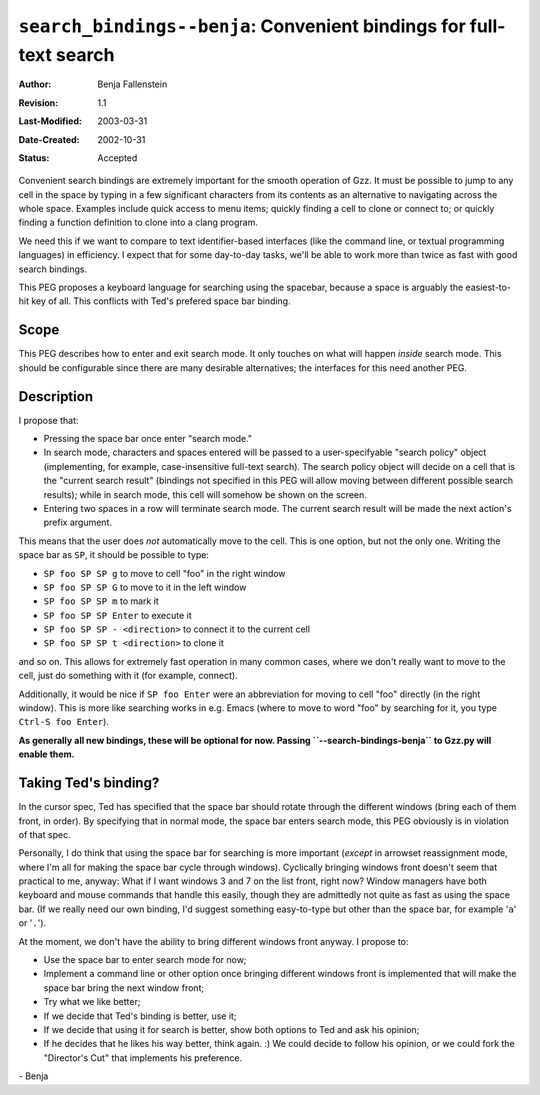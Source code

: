 ====================================================================
``search_bindings--benja``: Convenient bindings for full-text search
====================================================================

:Author:       Benja Fallenstein
:Revision:     $Revision: 1.1 $
:Last-Modified: $Date: 2003/03/31 09:37:41 $
:Date-Created: 2002-10-31
:Status:       Accepted


Convenient search bindings are extremely important for the smooth
operation of Gzz. It must be possible to jump to any cell
in the space by typing in a few significant characters from its
contents as an alternative to navigating across the whole space.
Examples include quick access to menu items; quickly finding
a cell to clone or connect to; or quickly finding a function
definition to clone into a clang program.

We need this if we want to compare to text identifier-based
interfaces (like the command line, or textual programming languages)
in efficiency. I expect that for some day-to-day tasks, we'll be
able to work more than twice as fast with good search bindings.

This PEG proposes a keyboard language for searching using the
spacebar, because a space is arguably the easiest-to-hit key of all.
This conflicts with Ted's prefered space bar binding.


Scope
-----

This PEG describes how to enter and exit search mode. It only touches
on what will happen *inside* search mode. This should be
configurable since there are many desirable alternatives;
the interfaces for this need another PEG.


Description
-----------

I propose that:

- Pressing the space bar once enter "search mode."
- In search mode, characters and spaces entered will be passed to a
  user-specifyable "search policy" object (implementing, for example,
  case-insensitive full-text search). The search policy object
  will decide on a cell that is the "current search result"
  (bindings not specified in this PEG will allow moving between
  different possible search results); while in search mode, this cell
  will somehow be shown on the screen.
- Entering two spaces in a row will terminate search mode. The
  current search result will be made the next action's 
  prefix argument.

This means that the user does *not* automatically move to the cell.
This is one option, but not the only one. Writing the space bar as
``SP``, it should be possible to type:

- ``SP foo SP SP g`` to move to cell "foo" in the right window
- ``SP foo SP SP G`` to move to it in the left window
- ``SP foo SP SP m`` to mark it
- ``SP foo SP SP Enter`` to execute it
- ``SP foo SP SP - <direction>`` to connect it to the current cell
- ``SP foo SP SP t <direction>`` to clone it

and so on. This allows for extremely fast operation in 
many common cases, where we don't really want to move to
the cell, just do something with it (for example, connect).

Additionally, it would be nice if ``SP foo Enter`` were
an abbreviation for moving to cell "foo" directly (in the
right window). This is more like searching works in e.g. Emacs
(where to move to word "foo" by searching for it, you type
``Ctrl-S foo Enter``).

**As generally all new bindings, these will be optional for now.
Passing ``--search-bindings-benja`` to Gzz.py will enable them.**


Taking Ted's binding?
---------------------

In the cursor spec, Ted has specified that the space bar
should rotate through the different windows (bring each
of them front, in order). By specifying that in normal mode,
the space bar enters search mode, this PEG obviously is in
violation of that spec.

Personally, I do think that using the space bar for searching
is more important (*except* in arrowset reassignment mode,
where I'm all for making the space bar cycle through windows).
Cyclically bringing windows front doesn't seem that practical
to me, anyway: What if I want windows 3 and 7 on the list front,
right now? Window managers have both keyboard and mouse commands
that handle this easily, though they are admittedly not quite
as fast as using the space bar. (If we really need our own
binding, I'd suggest something easy-to-type but other than
the space bar, for example '``a``' or '``.``').

At the moment, we don't have the ability to bring different
windows front anyway. I propose to:

- Use the space bar to enter search mode for now;
- Implement a command line or other option once bringing
  different windows front is implemented that will make
  the space bar bring the next window front;
- Try what we like better;
- If we decide that Ted's binding is better, use it;
- If we decide that using it for search is better, show
  both options to Ted and ask his opinion;
- If he decides that he likes his way better, think again. :)
  We could decide to follow his opinion, or we could
  fork the "Director's Cut" that implements his preference.


\- Benja
